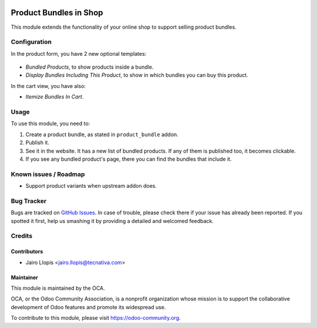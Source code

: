 .. image:: https://img.shields.io/badge/licence-LGPL--3-blue.svg
   :target: http://www.gnu.org/licenses/lgpl-3.0-standalone.html
   :alt: License: LGPL-3

=======================
Product Bundles in Shop
=======================

This module extends the functionality of your online shop to support selling
product bundles.

Configuration
=============

In the product form, you have 2 new optional templates:

.. figure:: website_sale_bundle/static/description/optional_templates.png
  :alt: Included optional templates

- *Bundled Products*, to show products inside a bundle.
- *Display Bundles Including This Product*, to show in which bundles you can
  buy this product.

In the cart view, you have also:

- *Itemize Bundles In Cart*.

Usage
=====

To use this module, you need to:

#. Create a product bundle, as stated in ``product_bundle`` addon.
#. Publish it.
#. See it in the website. It has a new list of bundled products. If any of them
   is published too, it becomes clickable.
#. If you see any bundled product's page, there you can find the bundles that
   include it.

.. figure:: website_sale_bundle/static/description/website_bundle.png
  :alt: Website view of a bundled product that is a bundle

.. image:: https://odoo-community.org/website/image/ir.attachment/5784_f2813bd/datas
   :alt: Try me on Runbot
   :target: https://runbot.odoo-community.org/runbot/113/9.0

Known issues / Roadmap
======================

* Support product variants when upstream addon does.

Bug Tracker
===========

Bugs are tracked on `GitHub Issues
<https://github.com/OCA/e-commerce/issues>`_. In case of trouble, please
check there if your issue has already been reported. If you spotted it first,
help us smashing it by providing a detailed and welcomed feedback.

Credits
=======

Contributors
------------

* Jairo Llopis <jairo.llopis@tecnativa.com>

Maintainer
----------

.. image:: https://odoo-community.org/logo.png
   :alt: Odoo Community Association
   :target: https://odoo-community.org

This module is maintained by the OCA.

OCA, or the Odoo Community Association, is a nonprofit organization whose
mission is to support the collaborative development of Odoo features and
promote its widespread use.

To contribute to this module, please visit https://odoo-community.org.

